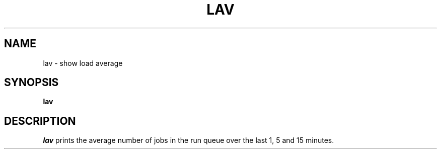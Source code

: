 '\"macro stdmacro
.TH LAV 1
.SH NAME
lav \- show load average
.SH SYNOPSIS
.B lav
.SH DESCRIPTION
.I lav
prints the average number of jobs in the run queue
over the last 1, 5 and 15 minutes.
